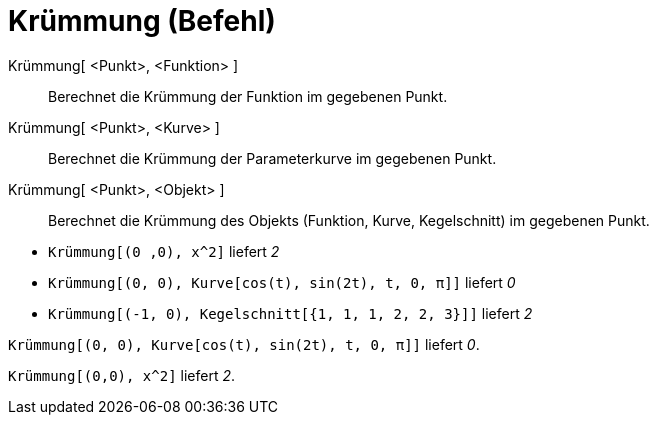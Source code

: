 = Krümmung (Befehl)
:page-en: commands/Curvature
ifdef::env-github[:imagesdir: /de/modules/ROOT/assets/images]

Krümmung[ <Punkt>, <Funktion> ]::
  Berechnet die Krümmung der Funktion im gegebenen Punkt.
Krümmung[ <Punkt>, <Kurve> ]::
  Berechnet die Krümmung der Parameterkurve im gegebenen Punkt.
Krümmung[ <Punkt>, <Objekt> ]::
  Berechnet die Krümmung des Objekts (Funktion, Kurve, Kegelschnitt) im gegebenen Punkt.

[EXAMPLE]
====

* `++Krümmung[(0 ,0), x^2]++` liefert _2_
* `++Krümmung[(0, 0), Kurve[cos(t), sin(2t), t, 0, π]]++` liefert _0_
* `++Krümmung[(-1, 0), Kegelschnitt[{1, 1, 1, 2, 2, 3}]]++` liefert _2_

====

[EXAMPLE]
====

`++Krümmung[(0, 0), Kurve[cos(t), sin(2t), t, 0, π]]++` liefert _0_.

====

[EXAMPLE]
====

`++Krümmung[(0,0), x^2]++` liefert _2_.

====
